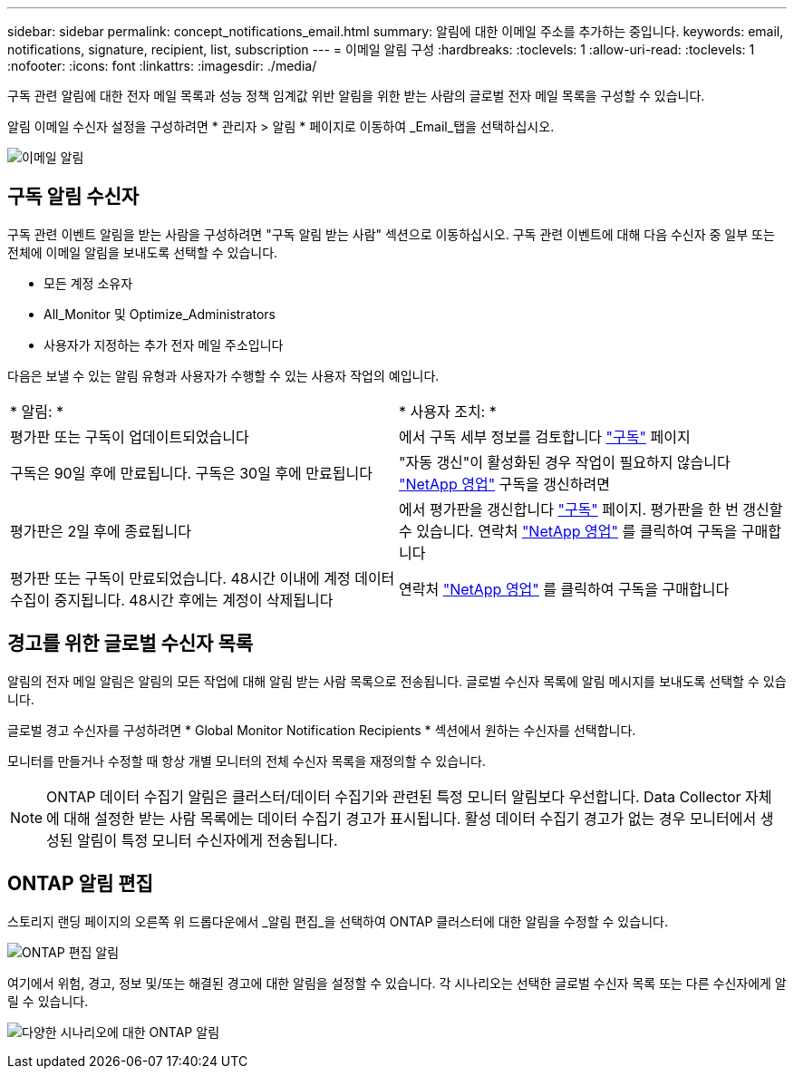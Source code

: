 ---
sidebar: sidebar 
permalink: concept_notifications_email.html 
summary: 알림에 대한 이메일 주소를 추가하는 중입니다. 
keywords: email, notifications, signature, recipient, list, subscription 
---
= 이메일 알림 구성
:hardbreaks:
:toclevels: 1
:allow-uri-read: 
:toclevels: 1
:nofooter: 
:icons: font
:linkattrs: 
:imagesdir: ./media/


[role="lead"]
구독 관련 알림에 대한 전자 메일 목록과 성능 정책 임계값 위반 알림을 위한 받는 사람의 글로벌 전자 메일 목록을 구성할 수 있습니다.

알림 이메일 수신자 설정을 구성하려면 * 관리자 > 알림 * 페이지로 이동하여 _Email_탭을 선택하십시오.

[role="thumb"]
image:Notifications_email_list.png["이메일 알림"]



== 구독 알림 수신자

구독 관련 이벤트 알림을 받는 사람을 구성하려면 "구독 알림 받는 사람" 섹션으로 이동하십시오. 구독 관련 이벤트에 대해 다음 수신자 중 일부 또는 전체에 이메일 알림을 보내도록 선택할 수 있습니다.

* 모든 계정 소유자
* All_Monitor 및 Optimize_Administrators
* 사용자가 지정하는 추가 전자 메일 주소입니다


다음은 보낼 수 있는 알림 유형과 사용자가 수행할 수 있는 사용자 작업의 예입니다.

|===


| * 알림: * | * 사용자 조치: * 


| 평가판 또는 구독이 업데이트되었습니다 | 에서 구독 세부 정보를 검토합니다 link:concept_subscribing_to_cloud_insights.html["구독"] 페이지 


| 구독은 90일 후에 만료됩니다. 구독은 30일 후에 만료됩니다 | "자동 갱신"이 활성화된 경우 작업이 필요하지 않습니다 link:https://www.netapp.com/us/forms/sales-inquiry/cloud-insights-sales-inquiries.aspx["NetApp 영업"] 구독을 갱신하려면 


| 평가판은 2일 후에 종료됩니다 | 에서 평가판을 갱신합니다 link:concept_subscribing_to_cloud_insights.html["구독"] 페이지. 평가판을 한 번 갱신할 수 있습니다. 연락처 link:https://www.netapp.com/us/forms/sales-inquiry/cloud-insights-sales-inquiries.aspx["NetApp 영업"] 를 클릭하여 구독을 구매합니다 


| 평가판 또는 구독이 만료되었습니다. 48시간 이내에 계정 데이터 수집이 중지됩니다. 48시간 후에는 계정이 삭제됩니다 | 연락처 link:https://www.netapp.com/us/forms/sales-inquiry/cloud-insights-sales-inquiries.aspx["NetApp 영업"] 를 클릭하여 구독을 구매합니다 
|===


== 경고를 위한 글로벌 수신자 목록

알림의 전자 메일 알림은 알림의 모든 작업에 대해 알림 받는 사람 목록으로 전송됩니다. 글로벌 수신자 목록에 알림 메시지를 보내도록 선택할 수 있습니다.

글로벌 경고 수신자를 구성하려면 * Global Monitor Notification Recipients * 섹션에서 원하는 수신자를 선택합니다.

모니터를 만들거나 수정할 때 항상 개별 모니터의 전체 수신자 목록을 재정의할 수 있습니다.


NOTE: ONTAP 데이터 수집기 알림은 클러스터/데이터 수집기와 관련된 특정 모니터 알림보다 우선합니다. Data Collector 자체에 대해 설정한 받는 사람 목록에는 데이터 수집기 경고가 표시됩니다. 활성 데이터 수집기 경고가 없는 경우 모니터에서 생성된 알림이 특정 모니터 수신자에게 전송됩니다.



== ONTAP 알림 편집

스토리지 랜딩 페이지의 오른쪽 위 드롭다운에서 _알림 편집_을 선택하여 ONTAP 클러스터에 대한 알림을 수정할 수 있습니다.

image:EditONTAPNotifications.png["ONTAP 편집 알림"]

여기에서 위험, 경고, 정보 및/또는 해결된 경고에 대한 알림을 설정할 수 있습니다. 각 시나리오는 선택한 글로벌 수신자 목록 또는 다른 수신자에게 알릴 수 있습니다.

image:EditONTAPNotifications_MultipleScenarios.png["다양한 시나리오에 대한 ONTAP 알림"]
